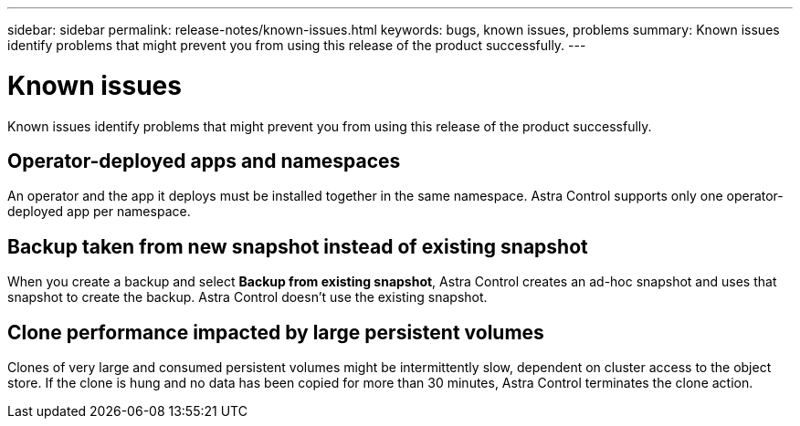 ---
sidebar: sidebar
permalink: release-notes/known-issues.html
keywords: bugs, known issues, problems
summary: Known issues identify problems that might prevent you from using this release of the product successfully.
---

= Known issues
:hardbreaks:
:icons: font
:imagesdir: ../media/release-notes/

Known issues identify problems that might prevent you from using this release of the product successfully.

== Operator-deployed apps and namespaces
An operator and the app it deploys must be installed together in the same namespace. Astra Control supports only one operator-deployed app per namespace.

== Backup taken from new snapshot instead of existing snapshot

When you create a backup and select *Backup from existing snapshot*, Astra Control creates an ad-hoc snapshot and uses that snapshot to create the backup. Astra Control doesn't use the existing snapshot.

== Clone performance impacted by large persistent volumes

Clones of very large and consumed persistent volumes might be intermittently slow, dependent on cluster access to the object store. If the clone is hung and no data has been copied for more than 30 minutes, Astra Control terminates the clone action.
